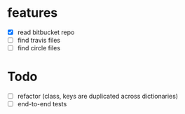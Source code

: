 * features
  - [X] read bitbucket repo
  - [ ] find travis files
  - [ ] find circle files
  

* Todo
  - [ ] refactor (class, keys are duplicated across dictionaries)
  - [ ] end-to-end tests